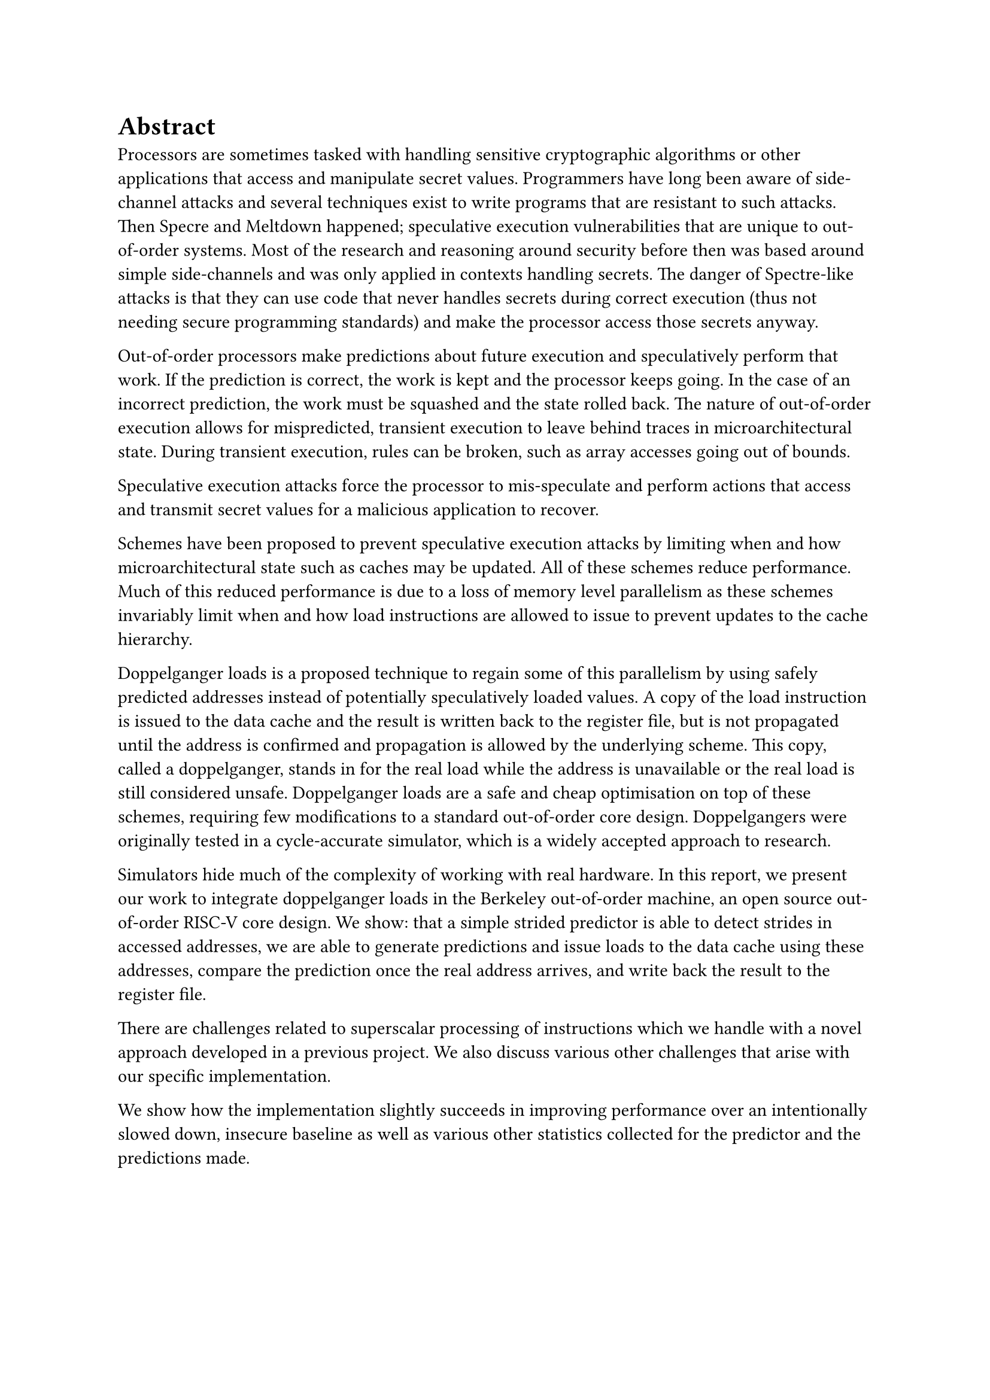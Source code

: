 = Abstract

Processors are sometimes tasked with handling sensitive cryptographic algorithms or other applications that access and manipulate secret values.
Programmers have long been aware of side-channel attacks and several techniques exist to write programs that are resistant to such attacks.
Then Specre and Meltdown happened; speculative execution vulnerabilities that are unique to out-of-order systems.
Most of the research and reasoning around security before then was based around simple side-channels and was only applied in contexts handling secrets.
The danger of Spectre-like attacks is that they can use code that never handles secrets during correct execution (thus not needing secure programming standards) and make the processor access those secrets anyway.

Out-of-order processors make predictions about future execution and speculatively perform that work.
If the prediction is correct, the work is kept and the processor keeps going.
In the case of an incorrect prediction, the work must be squashed and the state rolled back.
The nature of out-of-order execution allows for mispredicted, transient execution to leave behind traces in microarchitectural state.
During transient execution, rules can be broken, such as array accesses going out of bounds.

Speculative execution attacks force the processor to mis-speculate and perform actions that access and transmit secret values for a malicious application to recover.

Schemes have been proposed to prevent speculative execution attacks by limiting when and how microarchitectural state such as caches may be updated.
All of these schemes reduce performance.
Much of this reduced performance is due to a loss of memory level parallelism as these schemes invariably limit when and how load instructions are allowed to issue to prevent updates to the cache hierarchy.

Doppelganger loads is a proposed technique to regain some of this parallelism by using safely predicted addresses instead of potentially speculatively loaded values.
A copy of the load instruction is issued to the data cache and the result is written back to the register file, but is not propagated until the address is confirmed and propagation is allowed by the underlying scheme.
This copy, called a doppelganger, stands in for the real load while the address is unavailable or the real load is still considered unsafe.
Doppelganger loads are a safe and cheap optimisation on top of these schemes, requiring few modifications to a standard out-of-order core design.
Doppelgangers were originally tested in a cycle-accurate simulator, which is a widely accepted approach to research.

Simulators hide much of the complexity of working with real hardware.
In this report, we present our work to integrate doppelganger loads in the Berkeley out-of-order machine, an open source out-of-order RISC-V core design.
We show: that a simple strided predictor is able to detect strides in accessed addresses, we are able to generate predictions and issue loads to the data cache using these addresses, compare the prediction once the real address arrives, and write back the result to the register file.

There are challenges related to superscalar processing of instructions which we handle with a novel approach developed in a previous project.
We also discuss various other challenges that arise with our specific implementation.

We show how the implementation slightly succeeds in improving performance over an intentionally slowed down, insecure baseline as well as various other statistics collected for the predictor and the predictions made.
